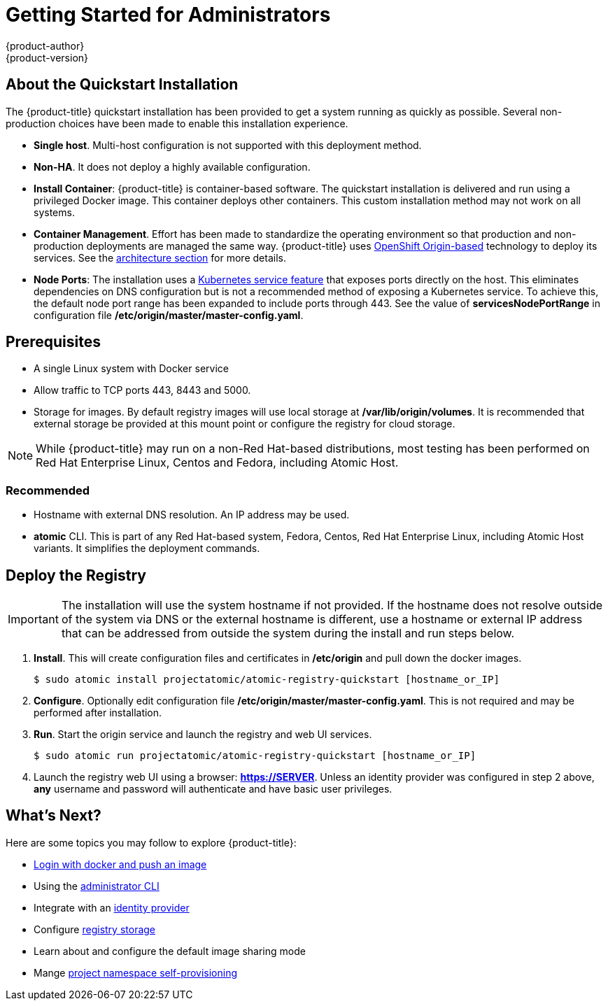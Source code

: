 = Getting Started for Administrators
{product-author}
{product-version}
:data-uri:
:icons:
:experimental:
:toc: macro
:toc-title:
:prewrap!:

== About the Quickstart Installation

The {product-title} quickstart installation has been provided to get a system
running as quickly as possible. Several non-production choices have been made to
enable this installation experience.

* **Single host**. Multi-host configuration is not supported with this deployment
method.
* **Non-HA**. It does not deploy a highly available configuration.
* *Install Container*: {product-title} is container-based software. The
quickstart installation is delivered and run using a privileged Docker image. This
container deploys other containers. This custom installation method may not work
on all systems.
* *Container Management*. Effort has been made to standardize the operating environment so
that production and non-production deployments are managed the same way.
{product-title} uses link:https://github.com/openshift/origin/[OpenShift Origin-based]
technology to deploy its services. See the
link:../../architecture/index.html[architecture section] for more details.
* *Node Ports*: The installation uses a
link:http://kubernetes.io/docs/user-guide/services/#type-nodeport[Kubernetes service feature]
that exposes ports directly on the host. This eliminates dependencies on DNS
configuration but is not a recommended method of exposing a Kubernetes service.
To achieve this, the default node port range has been expanded to include ports
through 443. See the value of *servicesNodePortRange* in configuration file
*/etc/origin/master/master-config.yaml*.

== Prerequisites

* A single Linux system with Docker service
* Allow traffic to TCP ports 443, 8443 and 5000.
* Storage for images. By default registry images will use local storage at
*/var/lib/origin/volumes*. It is recommended that external storage be provided
at this mount point or configure the registry for cloud storage.

[NOTE]
====
While {product-title} may run on a non-Red Hat-based distributions, most testing
has been performed on Red Hat Enterprise Linux, Centos and Fedora, including Atomic Host.
====

=== Recommended

* Hostname with external DNS resolution. An IP address may be used.
* *atomic* CLI. This is part of any Red Hat-based system, Fedora,
Centos, Red Hat Enterprise Linux, including Atomic Host variants. It simplifies
the deployment commands.

== Deploy the Registry

[IMPORTANT]
====
The installation will use the system hostname if not provided. If the hostname
does not resolve outside of the system via DNS or the external hostname is
different, use a hostname or external IP address that can be addressed from
outside the system during the install and run steps below.
====

. **Install**. This will create configuration files and certificates in
*/etc/origin* and pull down the docker images.
+
----
$ sudo atomic install projectatomic/atomic-registry-quickstart [hostname_or_IP]
----
+
. **Configure**. Optionally edit configuration file
*/etc/origin/master/master-config.yaml*. This is not required and may be
performed after installation.
. **Run**. Start the origin service and launch the registry and web UI services.
+
----
$ sudo atomic run projectatomic/atomic-registry-quickstart [hostname_or_IP]
----
+
. Launch the registry web UI using a browser: link:#[*https://SERVER*]. Unless an
identity provider was configured in step 2 above, **any** username and password will
authenticate and have basic user privileges.

== What's Next?

Here are some topics you may follow to explore {product-title}:

* link:../developers.html[Login with docker and push an image]
* Using the link:cli.html[administrator CLI]
* Integrate with an link:../../install_config/configuring_authentication.html[identity provider]
* Configure link:storage_configuration.html[registry storage]
* Learn about and configure the default image sharing mode
* Mange link:../../admin_guide/managing_projects.html[project namespace self-provisioning]
